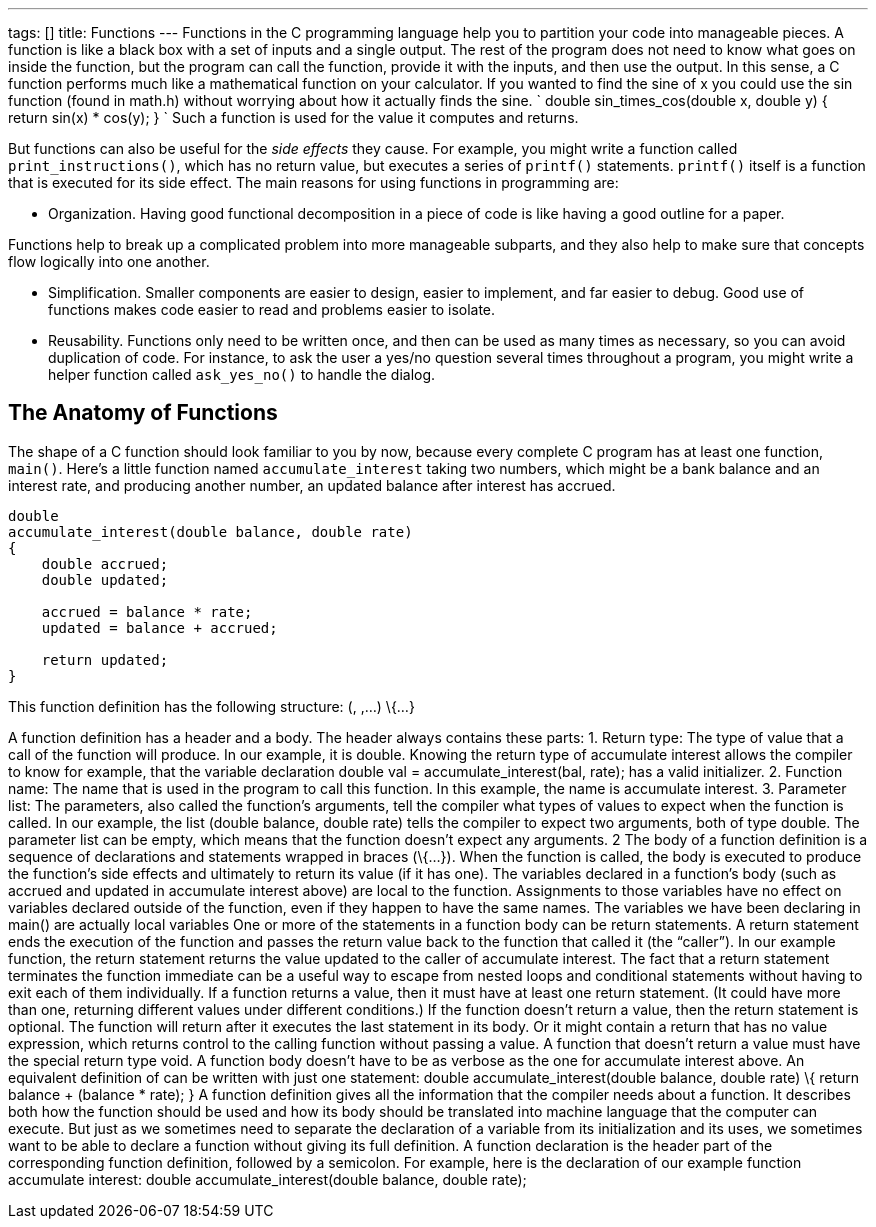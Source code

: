 ---
tags: []
title: Functions
---
Functions in the C programming language help you to partition your code
into manageable pieces. A function is like a black box with a set of
inputs and a single output. The rest of the program does not need to
know what goes on inside the function, but the program can call the
function, provide it with the inputs, and then use the output. In this
sense, a C function performs much like a mathematical function on your
calculator. If you wanted to find the sine of x you could use the sin
function (found in math.h) without worrying about how it actually finds
the sine. `
double
sin_times_cos(double x, double y)
{
    return sin(x) * cos(y);
}
` Such a function is used for the value it computes and returns.

But functions can also be useful for the _side effects_ they cause. For
example, you might write a function called `print_instructions()`, which
has no return value, but executes a series of `printf()` statements.
`printf()` itself is a function that is executed for its side effect.
The main reasons for using functions in programming are:

* Organization. Having good functional decomposition in a piece of code
is like having a good outline for a paper.

Functions help to break up a complicated problem into more manageable
subparts, and they also help to make sure that concepts flow logically
into one another.

* Simplification. Smaller components are easier to design, easier to
implement, and far easier to debug. Good use of functions makes code
easier to read and problems easier to isolate.
* Reusability. Functions only need to be written once, and then can be
used as many times as necessary, so you can avoid duplication of code.
For instance, to ask the user a yes/no question several times throughout
a program, you might write a helper function called `ask_yes_no()` to
handle the dialog.

[[]]
The Anatomy of Functions
------------------------

The shape of a C function should look familiar to you by now, because
every complete C program has at least one function, `main()`. Here’s a
little function named `accumulate_interest` taking two numbers, which
might be a bank balance and an interest rate, and producing another
number, an updated balance after interest has accrued.

[code,c]
------------------------------------------------
double
accumulate_interest(double balance, double rate)
{
    double accrued;
    double updated;

    accrued = balance * rate;
    updated = balance + accrued;

    return updated;
}
------------------------------------------------

This function definition has the following structure: (, ,...) \{...}

A function definition has a header and a body. The header always
contains these parts: 1. Return type: The type of value that a call of
the function will produce. In our example, it is double. Knowing the
return type of accumulate interest allows the compiler to know for
example, that the variable declaration double val =
accumulate_interest(bal, rate); has a valid initializer. 2. Function
name: The name that is used in the program to call this function. In
this example, the name is accumulate interest. 3. Parameter list: The
parameters, also called the function’s arguments, tell the compiler what
types of values to expect when the function is called. In our example,
the list (double balance, double rate) tells the compiler to expect two
arguments, both of type double. The parameter list can be empty, which
means that the function doesn’t expect any arguments. 2 The body of a
function definition is a sequence of declarations and statements wrapped
in braces (\{...}). When the function is called, the body is executed to
produce the function’s side effects and ultimately to return its value
(if it has one). The variables declared in a function’s body (such as
accrued and updated in accumulate interest above) are local to the
function. Assignments to those variables have no effect on variables
declared outside of the function, even if they happen to have the same
names. The variables we have been declaring in main() are actually local
variables One or more of the statements in a function body can be return
statements. A return statement ends the execution of the function and
passes the return value back to the function that called it (the
“caller”). In our example function, the return statement returns the
value updated to the caller of accumulate interest. The fact that a
return statement terminates the function immediate can be a useful way
to escape from nested loops and conditional statements without having to
exit each of them individually. If a function returns a value, then it
must have at least one return statement. (It could have more than one,
returning different values under different conditions.) If the function
doesn’t return a value, then the return statement is optional. The
function will return after it executes the last statement in its body.
Or it might contain a return that has no value expression, which returns
control to the calling function without passing a value. A function that
doesn’t return a value must have the special return type void. A
function body doesn’t have to be as verbose as the one for accumulate
interest above. An equivalent definition of can be written with just one
statement: double accumulate_interest(double balance, double rate) \{
return balance + (balance * rate); } A function definition gives all the
information that the compiler needs about a function. It describes both
how the function should be used and how its body should be translated
into machine language that the computer can execute. But just as we
sometimes need to separate the declaration of a variable from its
initialization and its uses, we sometimes want to be able to declare a
function without giving its full definition. A function declaration is
the header part of the corresponding function definition, followed by a
semicolon. For example, here is the declaration of our example function
accumulate interest: double accumulate_interest(double balance, double
rate);
